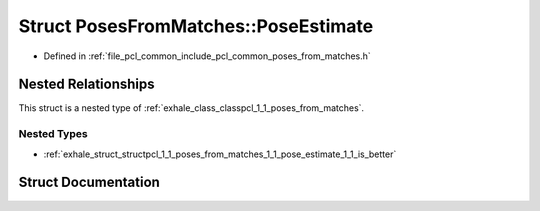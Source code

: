 .. _exhale_struct_structpcl_1_1_poses_from_matches_1_1_pose_estimate:

Struct PosesFromMatches::PoseEstimate
=====================================

- Defined in :ref:`file_pcl_common_include_pcl_common_poses_from_matches.h`


Nested Relationships
--------------------

This struct is a nested type of :ref:`exhale_class_classpcl_1_1_poses_from_matches`.


Nested Types
************

- :ref:`exhale_struct_structpcl_1_1_poses_from_matches_1_1_pose_estimate_1_1_is_better`


Struct Documentation
--------------------


.. doxygenstruct:: pcl::PosesFromMatches::PoseEstimate
   :members:
   :protected-members:
   :undoc-members:
